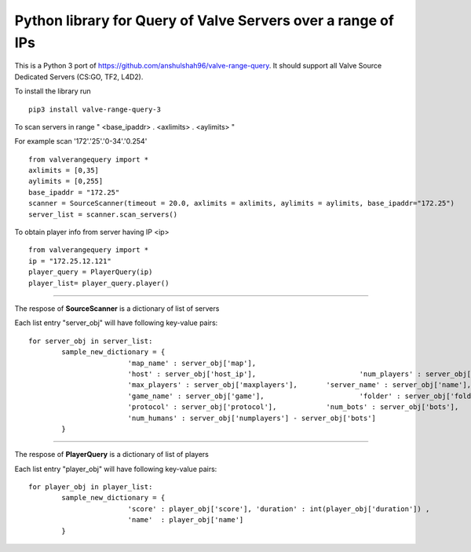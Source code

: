 Python library for Query of Valve Servers over a range of IPs
=============================================================

This is a Python 3 port of https://github.com/anshulshah96/valve-range-query. It should support all Valve Source Dedicated Servers (CS:GO, TF2, L4D2).

To install the library run

::

	pip3 install valve-range-query-3


To scan servers in range " <base_ipaddr> . <axlimits> . <aylimits> "

For example scan '172'.'25'.'0-34'.'0.254'

::
	
	from valverangequery import *
	axlimits = [0,35]
	aylimits = [0,255]
	base_ipaddr = "172.25"
	scanner = SourceScanner(timeout = 20.0, axlimits = axlimits, aylimits = aylimits, base_ipaddr="172.25")
	server_list = scanner.scan_servers()


To obtain player info from server having IP <ip>

::
	
	from valverangequery import *
	ip = "172.25.12.121"
	player_query = PlayerQuery(ip)
	player_list= player_query.player()


----

The respose of **SourceScanner** is a dictionary of list of servers

Each list entry "server_obj" will have following key-value pairs:
	
::

	for server_obj in server_list:
		sample_new_dictionary = {
				'map_name' : server_obj['map'],
				'host' : server_obj['host_ip'],				'num_players' : server_obj['numplayers'],
				'max_players' : server_obj['maxplayers'], 	'server_name' : server_obj['name'],
				'game_name' : server_obj['game'],			'folder' : server_obj['folder'],
				'protocol' : server_obj['protocol'],		'num_bots' : server_obj['bots'],
				'num_humans' : server_obj['numplayers'] - server_obj['bots']
		}

----

The respose of **PlayerQuery** is a dictionary of list of players

Each list entry "player_obj" will have following key-value pairs:
	
::
	
	for player_obj in player_list:
		sample_new_dictionary = {
				'score' : player_obj['score'], 'duration' : int(player_obj['duration'])	, 
				'name'	: player_obj['name']
		}
